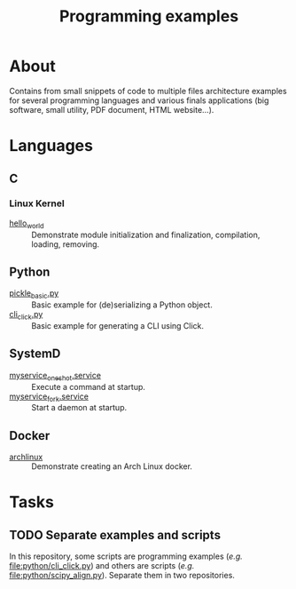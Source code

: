 :PROPERTIES:
:ID:       94068fa5-fe90-4a1c-8e04-2aaea03b5976
:END:
#+TITLE: Programming examples

* About

Contains from small snippets of code to multiple files architecture examples
for several programming languages and various finals applications (big
software, small utility, PDF document, HTML website...).

* Languages

** C
:PROPERTIES:
:DIR:      c
:END:

*** Linux Kernel
:PROPERTIES:
:ID:       8aa65925-2eb0-4072-b5e6-97d7e47af30a
:DIR:      c/linux_kernel
:END:

- [[attachment:hello_world/][hello_world]] :: Demonstrate module initialization and finalization,
  compilation, loading, removing.

** Python
:PROPERTIES:
:DIR:      python
:ID:       addde48a-0d0b-4390-b46f-ca78d9c316c7
:END:

- [[attachment:pickle_basic.py][pickle_basic.py]] :: Basic example for (de)serializing a Python object.
- [[attachment:cli_click.py][cli_click.py]] :: Basic example for generating a CLI using Click.

** SystemD
:PROPERTIES:
:DIR:      systemd/
:ID:       5e5e1b21-a495-4aa7-bc89-bf615b2b7fa9
:END:

- [[attachment:myservice_oneshot.service][myservice_oneshot.service]] :: Execute a command at startup.
- [[attachment:myservice_fork.service][myservice_fork.service]] :: Start a daemon at startup.

** Docker
:PROPERTIES:
:DIR:      docker
:ID:       c0179af5-617a-44bb-b03e-d97ee01acc6c
:END:

- [[attachment:archlinux/][archlinux]] :: Demonstrate creating an Arch Linux docker.

* Tasks

** TODO Separate examples and scripts

In this repository, some scripts are programming examples (/e.g./
[[file:python/cli_click.py]]) and others are scripts (/e.g./
[[file:python/scipy_align.py]]). Separate them in two repositories.
